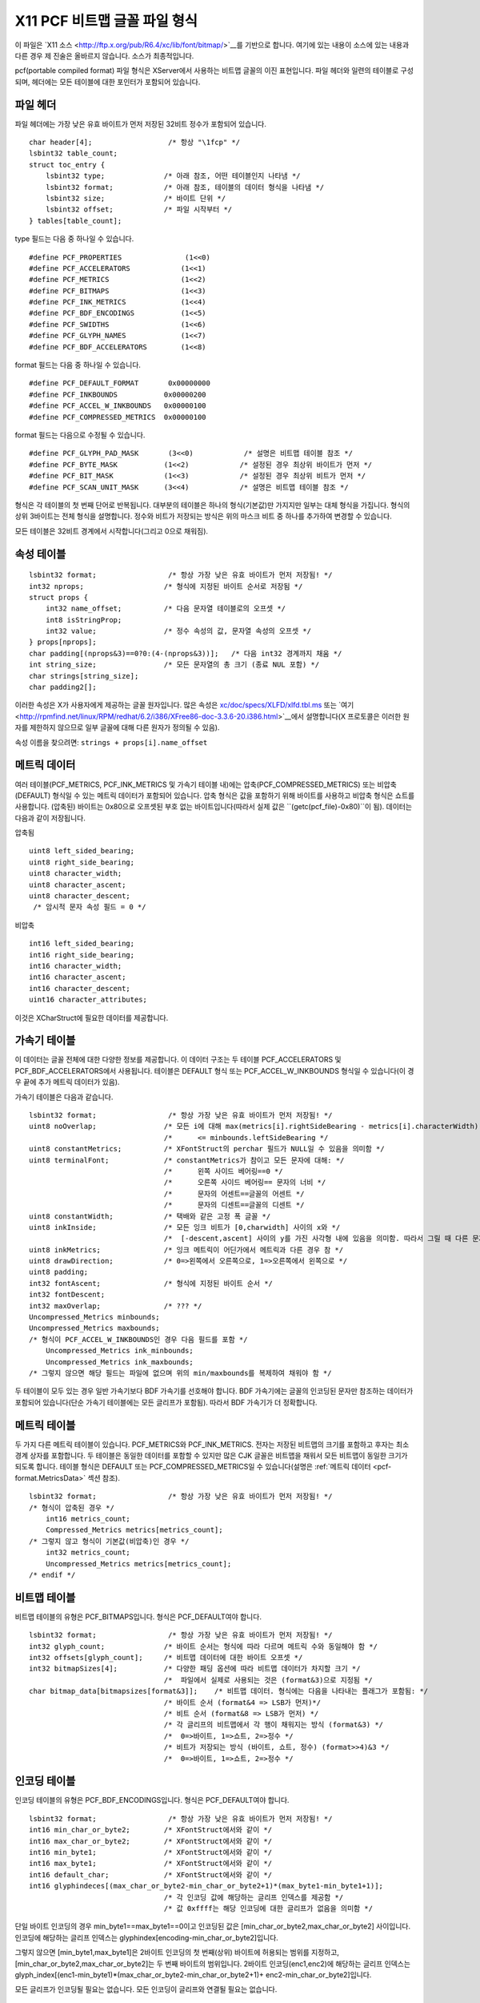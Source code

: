X11 PCF 비트맵 글꼴 파일 형식
===================================

이 파일은 `X11 소스 <http://ftp.x.org/pub/R6.4/xc/lib/font/bitmap/>`__를 기반으로 합니다. 여기에 있는 내용이 소스에 있는 내용과 다른 경우 제 진술은 올바르지 않습니다. 소스가 최종적입니다.

pcf(portable compiled format) 파일 형식은 XServer에서 사용하는 비트맵 글꼴의 이진 표현입니다. 파일 헤더와 일련의 테이블로 구성되며, 헤더에는 모든 테이블에 대한 포인터가 포함되어 있습니다.


파일 헤더
-----------

파일 헤더에는 가장 낮은 유효 바이트가 먼저 저장된 32비트 정수가 포함되어 있습니다.

.. highlight:: c

::

   char header[4];                  /* 항상 "\1fcp" */
   lsbint32 table_count;
   struct toc_entry {
       lsbint32 type;              /* 아래 참조, 어떤 테이블인지 나타냄 */
       lsbint32 format;            /* 아래 참조, 테이블의 데이터 형식을 나타냄 */
       lsbint32 size;              /* 바이트 단위 */
       lsbint32 offset;            /* 파일 시작부터 */
   } tables[table_count];

type 필드는 다음 중 하나일 수 있습니다.

::

   #define PCF_PROPERTIES               (1<<0)
   #define PCF_ACCELERATORS            (1<<1)
   #define PCF_METRICS                 (1<<2)
   #define PCF_BITMAPS                 (1<<3)
   #define PCF_INK_METRICS             (1<<4)
   #define PCF_BDF_ENCODINGS           (1<<5)
   #define PCF_SWIDTHS                 (1<<6)
   #define PCF_GLYPH_NAMES             (1<<7)
   #define PCF_BDF_ACCELERATORS        (1<<8)

format 필드는 다음 중 하나일 수 있습니다.

::

   #define PCF_DEFAULT_FORMAT       0x00000000
   #define PCF_INKBOUNDS           0x00000200
   #define PCF_ACCEL_W_INKBOUNDS   0x00000100
   #define PCF_COMPRESSED_METRICS  0x00000100

format 필드는 다음으로 수정될 수 있습니다.

::

   #define PCF_GLYPH_PAD_MASK       (3<<0)            /* 설명은 비트맵 테이블 참조 */
   #define PCF_BYTE_MASK           (1<<2)            /* 설정된 경우 최상위 바이트가 먼저 */
   #define PCF_BIT_MASK            (1<<3)            /* 설정된 경우 최상위 비트가 먼저 */
   #define PCF_SCAN_UNIT_MASK      (3<<4)            /* 설명은 비트맵 테이블 참조 */

형식은 각 테이블의 첫 번째 단어로 반복됩니다. 대부분의 테이블은 하나의 형식(기본값)만 가지지만 일부는 대체 형식을 가집니다. 형식의 상위 3바이트는 전체 형식을 설명합니다. 정수와 비트가 저장되는 방식은 위의 마스크 비트 중 하나를 추가하여 변경할 수 있습니다.

모든 테이블은 32비트 경계에서 시작합니다(그리고 0으로 채워짐).


속성 테이블
----------------

::

   lsbint32 format;                 /* 항상 가장 낮은 유효 바이트가 먼저 저장됨! */
   int32 nprops;                   /* 형식에 지정된 바이트 순서로 저장됨 */
   struct props {
       int32 name_offset;          /* 다음 문자열 테이블로의 오프셋 */
       int8 isStringProp;
       int32 value;                /* 정수 속성의 값, 문자열 속성의 오프셋 */
   } props[nprops];
   char padding[(nprops&3)==0?0:(4-(nprops&3))];   /* 다음 int32 경계까지 채움 */
   int string_size;                /* 모든 문자열의 총 크기 (종료 NUL 포함) */
   char strings[string_size];
   char padding2[];

이러한 속성은 X가 사용자에게 제공하는 글꼴 원자입니다. 많은 속성은 `xc/doc/specs/XLFD/xlfd.tbl.ms <http://ftp.x.org/pub/R6.4/xc/doc/specs/XLFD/xlfd.tbl.ms>`__ 또는 `여기 <http://rpmfind.net/linux/RPM/redhat/6.2/i386/XFree86-doc-3.3.6-20.i386.html>`__에서 설명합니다(X 프로토콜은 이러한 원자를 제한하지 않으므로 일부 글꼴에 대해 다른 원자가 정의될 수 있음).

속성 이름을 찾으려면: ``strings + props[i].name_offset``


.. _pcf-format.MetricsData:

메트릭 데이터
------------

여러 테이블(PCF_METRICS, PCF_INK_METRICS 및 가속기 테이블 내)에는 압축(PCF_COMPRESSED_METRICS) 또는 비압축(DEFAULT) 형식일 수 있는 메트릭 데이터가 포함되어 있습니다. 압축 형식은 값을 포함하기 위해 바이트를 사용하고 비압축 형식은 쇼트를 사용합니다. (압축된) 바이트는 0x80으로 오프셋된 부호 없는 바이트입니다(따라서 실제 값은 ``(getc(pcf_file)-0x80)``이 됨). 데이터는 다음과 같이 저장됩니다.

압축됨

::

   uint8 left_sided_bearing;
   uint8 right_side_bearing;
   uint8 character_width;
   uint8 character_ascent;
   uint8 character_descent;
    /* 암시적 문자 속성 필드 = 0 */

비압축

::

   int16 left_sided_bearing;
   int16 right_side_bearing;
   int16 character_width;
   int16 character_ascent;
   int16 character_descent;
   uint16 character_attributes;

이것은 XCharStruct에 필요한 데이터를 제공합니다.


가속기 테이블
------------------

이 데이터는 글꼴 전체에 대한 다양한 정보를 제공합니다. 이 데이터 구조는 두 테이블 PCF_ACCELERATORS 및 PCF_BDF_ACCELERATORS에서 사용됩니다. 테이블은 DEFAULT 형식 또는 PCF_ACCEL_W_INKBOUNDS 형식일 수 있습니다(이 경우 끝에 추가 메트릭 데이터가 있음).

가속기 테이블은 다음과 같습니다.

::

   lsbint32 format;                 /* 항상 가장 낮은 유효 바이트가 먼저 저장됨! */
   uint8 noOverlap;                /* 모든 i에 대해 max(metrics[i].rightSideBearing - metrics[i].characterWidth) */
                                   /*      <= minbounds.leftSideBearing */
   uint8 constantMetrics;          /* XFontStruct의 perchar 필드가 NULL일 수 있음을 의미함 */
   uint8 terminalFont;             /* constantMetrics가 참이고 모든 문자에 대해: */
                                   /*      왼쪽 사이드 베어링==0 */
                                   /*      오른쪽 사이드 베어링== 문자의 너비 */
                                   /*      문자의 어센트==글꼴의 어센트 */
                                   /*      문자의 디센트==글꼴의 디센트 */
   uint8 constantWidth;            /* 택배와 같은 고정 폭 글꼴 */
   uint8 inkInside;                /* 모든 잉크 비트가 [0,charwidth] 사이의 x와 */
                                   /*  [-descent,ascent] 사이의 y를 가진 사각형 내에 있음을 의미함. 따라서 그릴 때 다른 문자와 잉크가 겹치지 않음 */
   uint8 inkMetrics;               /* 잉크 메트릭이 어딘가에서 메트릭과 다른 경우 참 */
   uint8 drawDirection;            /* 0=>왼쪽에서 오른쪽으로, 1=>오른쪽에서 왼쪽으로 */
   uint8 padding;
   int32 fontAscent;               /* 형식에 지정된 바이트 순서 */
   int32 fontDescent;
   int32 maxOverlap;               /* ??? */
   Uncompressed_Metrics minbounds;
   Uncompressed_Metrics maxbounds;
   /* 형식이 PCF_ACCEL_W_INKBOUNDS인 경우 다음 필드를 포함 */
       Uncompressed_Metrics ink_minbounds;
       Uncompressed_Metrics ink_maxbounds;
   /* 그렇지 않으면 해당 필드는 파일에 없으며 위의 min/maxbounds를 복제하여 채워야 함 */

두 테이블이 모두 있는 경우 일반 가속기보다 BDF 가속기를 선호해야 합니다. BDF 가속기에는 글꼴의 인코딩된 문자만 참조하는 데이터가 포함되어 있습니다(단순 가속기 테이블에는 모든 글리프가 포함됨). 따라서 BDF 가속기가 더 정확합니다.


메트릭 테이블
--------------

두 가지 다른 메트릭 테이블이 있습니다. PCF_METRICS와 PCF_INK_METRICS. 전자는 저장된 비트맵의 크기를 포함하고 후자는 최소 경계 상자를 포함합니다. 두 테이블은 동일한 데이터를 포함할 수 있지만 많은 CJK 글꼴은 비트맵을 채워서 모든 비트맵이 동일한 크기가 되도록 합니다. 테이블 형식은 DEFAULT 또는 PCF_COMPRESSED_METRICS일 수 있습니다(설명은 :ref:`메트릭 데이터 <pcf-format.MetricsData>` 섹션 참조).

::

   lsbint32 format;                 /* 항상 가장 낮은 유효 바이트가 먼저 저장됨! */
   /* 형식이 압축된 경우 */
       int16 metrics_count;
       Compressed_Metrics metrics[metrics_count];
   /* 그렇지 않고 형식이 기본값(비압축)인 경우 */
       int32 metrics_count;
       Uncompressed_Metrics metrics[metrics_count];
   /* endif */


비트맵 테이블
----------------

비트맵 테이블의 유형은 PCF_BITMAPS입니다. 형식은 PCF_DEFAULT여야 합니다.

::

   lsbint32 format;                 /* 항상 가장 낮은 유효 바이트가 먼저 저장됨! */
   int32 glyph_count;              /* 바이트 순서는 형식에 따라 다르며 메트릭 수와 동일해야 함 */
   int32 offsets[glyph_count];     /* 비트맵 데이터에 대한 바이트 오프셋 */
   int32 bitmapSizes[4];           /* 다양한 패딩 옵션에 따라 비트맵 데이터가 차지할 크기 */
                                   /*  파일에서 실제로 사용되는 것은 (format&3)으로 지정됨 */
   char bitmap_data[bitmapsizes[format&3]];    /* 비트맵 데이터. 형식에는 다음을 나타내는 플래그가 포함됨: */
                                   /* 바이트 순서 (format&4 => LSB가 먼저)*/
                                   /* 비트 순서 (format&8 => LSB가 먼저) */
                                   /* 각 글리프의 비트맵에서 각 행이 채워지는 방식 (format&3) */
                                   /*  0=>바이트, 1=>쇼트, 2=>정수 */
                                   /* 비트가 저장되는 방식 (바이트, 쇼트, 정수) (format>>4)&3 */
                                   /*  0=>바이트, 1=>쇼트, 2=>정수 */


인코딩 테이블
------------------

인코딩 테이블의 유형은 PCF_BDF_ENCODINGS입니다. 형식은 PCF_DEFAULT여야 합니다.

::

   lsbint32 format;                 /* 항상 가장 낮은 유효 바이트가 먼저 저장됨! */
   int16 min_char_or_byte2;        /* XFontStruct에서와 같이 */
   int16 max_char_or_byte2;        /* XFontStruct에서와 같이 */
   int16 min_byte1;                /* XFontStruct에서와 같이 */
   int16 max_byte1;                /* XFontStruct에서와 같이 */
   int16 default_char;             /* XFontStruct에서와 같이 */
   int16 glyphindeces[(max_char_or_byte2-min_char_or_byte2+1)*(max_byte1-min_byte1+1)];
                                   /* 각 인코딩 값에 해당하는 글리프 인덱스를 제공함 */
                                   /* 값 0xffff는 해당 인코딩에 대한 글리프가 없음을 의미함 */

단일 바이트 인코딩의 경우 min_byte1==max_byte1==0이고 인코딩된 값은 [min_char_or_byte2,max_char_or_byte2] 사이입니다. 인코딩에 해당하는 글리프 인덱스는 glyphindex[encoding-min_char_or_byte2]입니다.

그렇지 않으면 [min_byte1,max_byte1]은 2바이트 인코딩의 첫 번째(상위) 바이트에 허용되는 범위를 지정하고, [min_char_or_byte2,max_char_or_byte2]는 두 번째 바이트의 범위입니다. 2바이트 인코딩(enc1,enc2)에 해당하는 글리프 인덱스는 glyph_index[(enc1-min_byte1)*(max_char_or_byte2-min_char_or_byte2+1)+ enc2-min_char_or_byte2]입니다.

모든 글리프가 인코딩될 필요는 없습니다. 모든 인코딩이 글리프와 연결될 필요는 없습니다.


확장 가능한 너비 테이블
-------------------------

인코딩 테이블의 유형은 PCF_SWIDTHS입니다. 형식은 PCF_DEFAULT여야 합니다.

::

   lsbint32 format;                 /* 항상 가장 낮은 유효 바이트가 먼저 저장됨! */
   int32 glyph_count;              /* 바이트 순서는 형식에 따라 다르며 메트릭 수와 동일해야 함 */
   int32 swidths[glyph_count];     /* 비트맵 데이터에 대한 바이트 오프셋 */

문자의 확장 가능한 너비는 em 단위(em의 1/1000)로 된 해당 포스트스크립트 문자의 너비입니다.


글리프 이름 테이블
---------------------

인코딩 테이블의 유형은 PCF_GLYPH_NAMES입니다. 형식은 PCF_DEFAULT여야 합니다.

::

   lsbint32 format;                 /* 항상 가장 낮은 유효 바이트가 먼저 저장됨! */
   int32 glyph_count;              /* 바이트 순서는 형식에 따라 다르며 메트릭 수와 동일해야 함 */
   int32 offsets[glyph_count];     /* 문자열 데이터에 대한 바이트 오프셋 */
   int32 string_size;
   char string[string_size];

각 문자와 관련된 포스트스크립트 이름.

--------------------------------------------------------------------------------

기타 정보 출처:

* http://www.tsg.ne.jp/GANA/S/pcf2bdf/pcf.pdf
* http://myhome.hananet.net/~bumchul/xfont/pcf.txt
